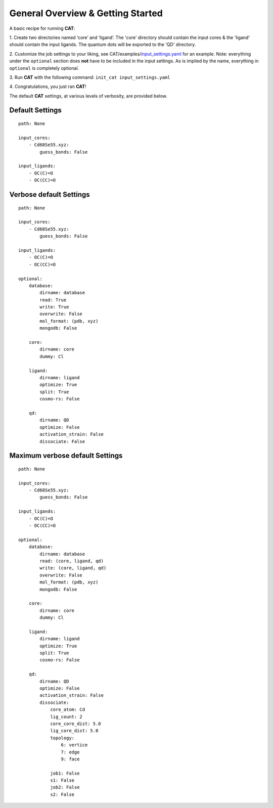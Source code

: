 .. _Gettings Started:

General Overview & Getting Started
==================================

A basic recipe for running **CAT**:

1.  Create two directories named ‘core’ and ‘ligand’. The 'core' directory
should contain the input cores & the 'ligand' should contain the input
ligands. The quantum dots will be exported to the 'QD' directory.

2. 	Customize the job settings to your liking, see
CAT/examples/input_settings.yaml_ for an example.
Note: everything under the ``optional`` section does **not** have to be
included in the input settings.
As is implied by the name, everything in ``optional`` is completely optional.

3.  Run **CAT** with the following command:
``init_cat input_settings.yaml``

4.  Congratulations, you just ran
**CAT**!

The default **CAT** settings, at various levels of verbosity, are provided
below.

Default Settings
~~~~~~~~~~~~~~~~

::

    path: None

    input_cores:
        - Cd68Se55.xyz:
            guess_bonds: False

    input_ligands:
        - OC(C)=O
        - OC(CC)=O


Verbose default Settings
~~~~~~~~~~~~~~~~~~~~~~~~

::

    path: None

    input_cores:
        - Cd68Se55.xyz:
            guess_bonds: False

    input_ligands:
        - OC(C)=O
        - OC(CC)=O

    optional:
        database:
            dirname: database
            read: True
            write: True
            overwrite: False
            mol_format: (pdb, xyz)
            mongodb: False

        core:
            dirname: core
            dummy: Cl

        ligand:
            dirname: ligand
            optimize: True
            split: True
            cosmo-rs: False

        qd:
            dirname: QD
            optimize: False
            activation_strain: False
            dissociate: False

Maximum verbose default Settings
~~~~~~~~~~~~~~~~~~~~~~~~~~~~~~~~

::

    path: None

    input_cores:
        - Cd68Se55.xyz:
            guess_bonds: False

    input_ligands:
        - OC(C)=O
        - OC(CC)=O

    optional:
        database:
            dirname: database
            read: (core, ligand, qd)
            write: (core, ligand, qd)
            overwrite: False
            mol_format: (pdb, xyz)
            mongodb: False

        core:
            dirname: core
            dummy: Cl

        ligand:
            dirname: ligand
            optimize: True
            split: True
            cosmo-rs: False

        qd:
            dirname: QD
            optimize: False
            activation_strain: False
            dissociate:
                core_atom: Cd
                lig_count: 2
                core_core_dist: 5.0
                lig_core_dist: 5.0
                topology:
                    6: vertice
                    7: edge
                    9: face

                job1: False
                s1: False
                job2: False
                s2: False

.. _input_settings.yaml: https://github.com/BvB93/CAT/blob/devel/examples/input_settings.yaml

